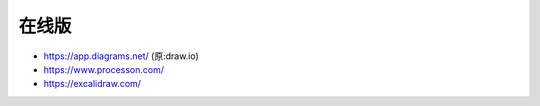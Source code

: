 在线版
======

* https://app.diagrams.net/ (原:draw.io)
* https://www.processon.com/
* https://excalidraw.com/


